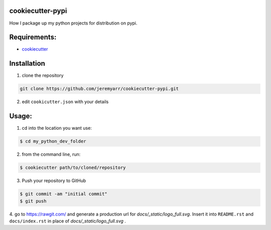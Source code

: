 cookiecutter-pypi
----------------------------
How I package up my python projects for distribution on pypi.


Requirements:
--------------

- `cookiecutter <https://github.com/audreyr/cookiecutter>`_


Installation
-------------

1. clone the repository

.. code-block:: bash

    git clone https://github.com/jeremyarr/cookiecutter-pypi.git

2. edit ``cookicutter.json`` with your details

Usage:
---------

1. cd into the location you want use:

.. code-block:: bash

    $ cd my_python_dev_folder

2. from the command line, run:

.. code-block:: bash

    $ cookiecutter path/to/cloned/repository

3. Push your repository to GitHub

.. code-block:: bash

    $ git commit -am "initial commit"
    $ git push


4. go to https://rawgit.com/ and generate a production url for `docs/_static/logo_full.svg`. Insert it into ``README.rst`` and ``docs/index.rst`` in place of `docs/_static/logo_full.svg`
.